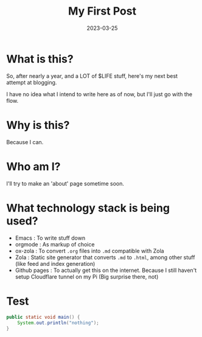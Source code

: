 #+title: My First Post
#+date: 2023-03-25

* What is this?

So, after nearly a year, and a LOT of $LIFE stuff, here's my next best attempt at blogging.

I have no idea what I intend to write here as of now, but I'll just go with the flow.

* Why is this?

Because I can.

* Who am I?
I'll try to make an 'about' page sometime soon.

* What technology stack is being used?
- Emacs : To write stuff down
- orgmode : As markup of choice
- ox-zola : To convert =.org= files into =.md= compatible with Zola
- Zola : Static site generator that converts =.md= to =.html=, among other stuff (like feed and index generation)
- Github pages : To actually get this on the internet. Because I still haven't setup Cloudflare tunnel on my Pi (Big surprise there, not)

* Test
#+begin_src java
public static void main() {
    System.out.println("nothing");
}
#+end_src
